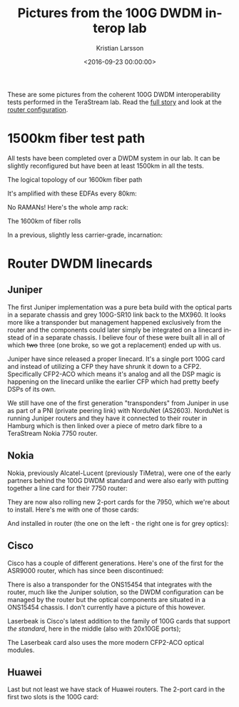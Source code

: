 #+TITLE: Pictures from the 100G DWDM interop lab
#+AUTHOR: Kristian Larsson
#+EMAIL: kristian@spritelink.net
#+DATE: <2016-09-23 00:00:00>
#+LANGUAGE: en
#+FILETAGS: TeraStream, 100G DWDM
#+OPTIONS: toc:nil num:3 H:4 ^:nil pri:t
#+OPTIONS: html-style:nil
#+HTML_HEAD: <link rel="stylesheet" type="text/css" href="css/org.css"/>

These are some pictures from the coherent 100G DWDM interoperability tests performed in the TeraStream lab. Read the [[/interoperable-100G][full story]] and look at the [[/100G-dwdm-configuration][router configuration]].

* 1500km fiber test path

  All tests have been completed over a DWDM system in our lab. It can be slightly reconfigured but have been at least 1500km in all the tests.
  
  The logical topology of our 1600km fiber path [[file:images/terastream-lab-1600km-fiber-link-topology.jpg]]
  
  It's amplified with these EDFAs every 80km:
  [[file:images/terastream-lab-1600km-fiber-link-dwdm-amps.jpg]]
  
  No RAMANs! Here's the whole amp rack:
  #+ATTR_HTML: :width 880px
  [[file:images/terastream-lab-1600km-fiber-link-dwdm-rack.jpg]]
  
  The 1600km of fiber rolls
  #+ATTR_HTML: :width 880px
  [[file:images/terastream-lab-1600km-fiber-link-fiber-rack.jpg]]
  
  In a previous, slightly less carrier-grade, incarnation:
  #+ATTR_HTML: :width 880px
  [[file:images/terastream-lab-1600km-fiber-link-old-dwdm-fiber.jpg]]


* Router DWDM linecards


** Juniper
The first Juniper implementation was a pure beta build with the optical parts in a separate chassis and grey 100G-SR10 link back to the MX960. It looks more like a transponder but management happened exclusively from the router and the components could later simply be integrated on a linecard instead of in a separate chassis. I believe four of these were built all in all of which +two+ three (one broke, so we got a replacement) ended up with us.
[[file:images/terastream-lab-juniper-100G-beta-box.jpg]]

Juniper have since released a proper linecard. It's a single port 100G card and instead of utilizing a CFP they have shrunk it down to a CFP2. Specifically CFP2-ACO which means it's analog and all the DSP magic is happening on the linecard unlike the earlier CFP which had pretty beefy DSPs of its own.

[[file:images/terastream-lab-juniper-1port-dwdm.jpg]]

We still have one of the first generation "transponders" from Juniper in use as part of a PNI (private peering link) with NorduNet (AS2603). NorduNet is running Juniper routers and they have it connected to their router in Hamburg which is then linked over a piece of metro dark fibre to a TeraStream Nokia 7750 router.

** Nokia
Nokia, previously Alcatel-Lucent (previously TiMetra), were one of the early partners behind the 100G DWDM standard and were also early with putting together a line card for their 7750 router:

[[file:images/terastream-lab-alu-dwdm-frontplate.jpg]]

They are now also rolling new 2-port cards for the 7950, which we're about to
install. Here's me with one of those cards:

[[file:images/me-holding-nokia-100G-linecard.png]]

And installed in router (the one on the left - the right one is for grey optics):

[[file:images/terastream-lab-nokia-7950-dwdm.jpg]]

** Cisco
Cisco has a couple of different generations. Here's one of the first for the ASR9000 router, which has since been discontinued:

[[file:images/terastream-lab-cisco-dwdm-linecards.jpg]]

There is also a transponder for the ONS15454 that integrates with the router, much like the Juniper solution, so the DWDM configuration can be managed by the router but the optical components are situated in a ONS15454 chassis. I don't currently have a picture of this however.

Laserbeak is Cisco's latest addition to the family of 100G cards that support /the standard/, here in the middle (also with 20x10GE ports);

[[file:images/terastream-lab-cisco-laserbeak.jpg]]

The Laserbeak card also uses the more modern CFP2-ACO optical modules.

** Huawei
Last but not least we have stack of Huawei routers. The 2-port card in the first two slots is the 100G card:
[[file:images/terastream-lab-huawei-ne40e_1.jpg]]
